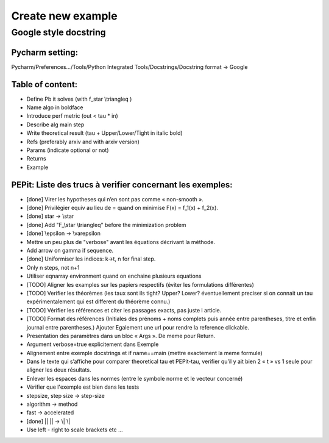 Create new example
==================

Google style docstring
----------------------

Pycharm setting:
^^^^^^^^^^^^^^^^
Pycharm/Preferences…/Tools/Python Integrated Tools/Docstrings/Docstring format -> Google

Table of content:
^^^^^^^^^^^^^^^^^
- Define Pb it solves (with f\_\star \\triangleq )

- Name algo in boldface

- Introduce perf metric (out < tau * in)

- Describe alg main step

- Write theoretical result (tau + Upper/Lower/Tight in italic bold)

- Refs (preferably arxiv and with arxiv version)

- Params (indicate optional or not)

- Returns

- Example

PEPit: Liste des trucs à verifier concernant les exemples:
^^^^^^^^^^^^^^^^^^^^^^^^^^^^^^^^^^^^^^^^^^^^^^^^^^^^^^^^^^

- [done] Virer les hypotheses qui n’en sont pas comme « non-smooth ».

- [done] Privilégier \equiv au lieu de = quand on minimise F(x) = f_1(x) + f_2(x).

- [done] \star -> \\star

- [done] Add "F\_\\star \\triangleq" before the minimization problem

- [done] \\epsilon -> \\varepsilon

- Mettre un peu plus de "verbose" avant les équations décrivant la méthode.

- Add arrow on gamma if sequence.

- [done] Uniformiser les indices: k->t, n for final step.

- Only n steps, not n+1

- Utiliser eqnarray environment quand on enchaine plusieurs equations

- [TODO] Aligner les examples sur les papiers respectifs (éviter les formulations différentes)

- [TODO] Verifier les théorèmes (les taux sont ils tight? Upper? Lower? éventuellement preciser si on connait un tau expérimentalement qui est different du théorème connu.)

- [TODO] Vérifier les références et citer les passages exacts, pas juste l article.

- [TODO] Format des références (Initiales des prénoms + noms complets puis année entre parentheses, titre et enfin journal entre parentheses.) Ajouter Egalement une url pour rendre la reference clickable.

- Presentation des paramètres dans un bloc « Args ». De meme pour Return.

- Argument verbose=true explicitement dans Exemple

- Alignement entre exemple docstrings et if name==main (mettre exactement la meme formule)

- Dans le texte qui s’affiche pour comparer theoretical tau et PEPit-tau, verifier qu’il y ait bien 2 « \t » vs 1 seule pour aligner les deux résultats.

- Enlever les espaces dans les normes (entre le symbole norme et le vecteur concerné)

- Vérifier que l'exemple est bien dans les tests

- stepsize, step size -> step-size

- algorithm -> method

- fast -> accelerated

- [done] || || -> \\| \\|

- Use left - right to scale brackets etc ...
